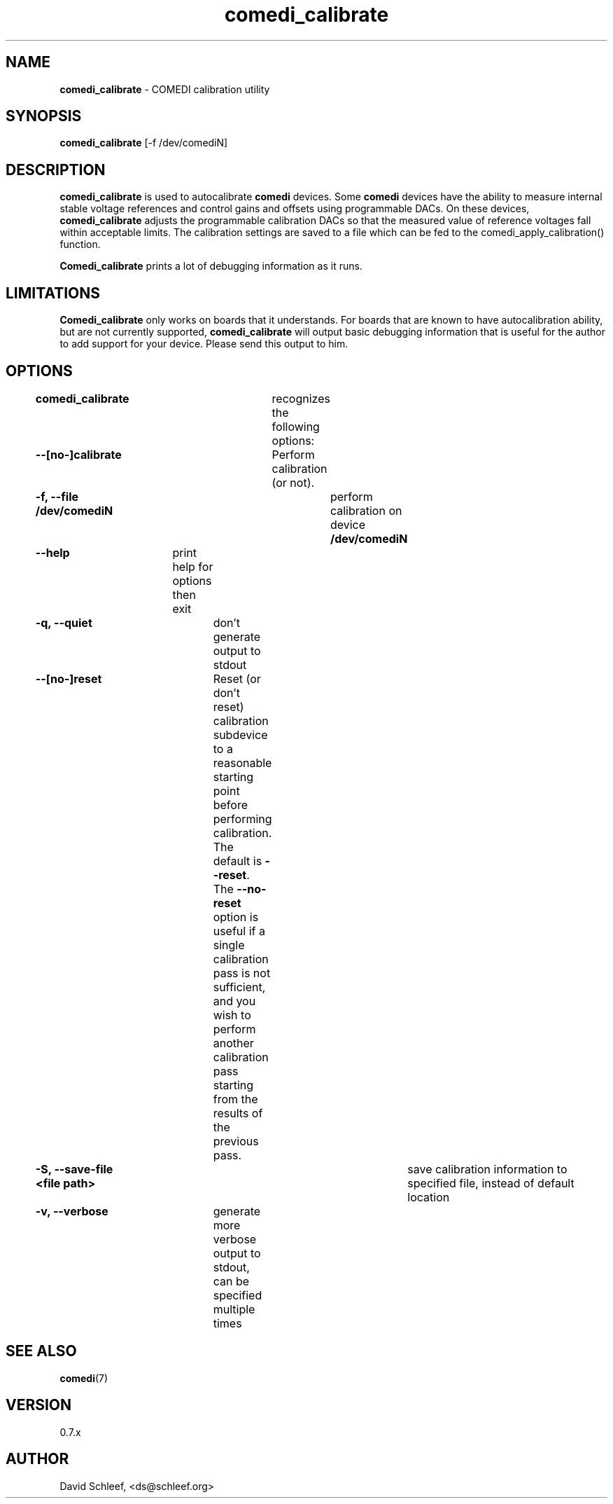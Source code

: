 .TH comedi_calibrate 8 ""
.SH NAME
\fBcomedi_calibrate\fR - COMEDI calibration utility
.SH SYNOPSIS
\fBcomedi_calibrate\fR [-f /dev/comediN]
.br
.SH DESCRIPTION
\fBcomedi_calibrate\fR is used to autocalibrate \fBcomedi\fR
devices.  Some \fBcomedi\fR devices have the ability to
measure internal stable voltage references and control
gains and offsets using programmable DACs.  On these devices,
\fBcomedi_calibrate\fR adjusts the programmable calibration
DACs so that the measured value of reference voltages fall
within acceptable limits.  The calibration settings are
saved to a file which can be fed to the comedi_apply_calibration()
function.

\fBComedi_calibrate\fR prints a lot of debugging information
as it runs.

.SH LIMITATIONS

\fBComedi_calibrate\fR only works on boards that it understands.
For boards that are known to have autocalibration ability,
but are not currently supported, \fBcomedi_calibrate\fR will
output basic debugging information that is useful for
the author to add support for your device.  Please send this
output to him.


.SH OPTIONS

\fBcomedi_calibrate\fR	recognizes the following options:

\fB--[no-]calibrate\fR	Perform calibration (or not).

\fB-f, --file /dev/comediN\fR	perform calibration on device \fB/dev/comediN\fR

\fB--help\fR	print help for options then exit

\fB-q, --quiet\fR	don't generate output to stdout

\fB--[no-]reset\fR	Reset (or don't reset) calibration subdevice to
a reasonable starting point before
performing calibration.  The default is \fB--reset\fR.  The
\fB--no-reset\fR option is useful if
a single calibration
pass is not sufficient, and you wish to perform another calibration
pass starting from the results of the previous pass.

\fB-S, --save-file <file path>\fR	save calibration information to specified file,
instead of default location

\fB-v, --verbose\fR	generate more verbose output to stdout, can be specified multiple times


.SH SEE ALSO

\fBcomedi\fR(7)

.SH VERSION

0.7.x

.SH AUTHOR

David Schleef, <ds@schleef.org>

